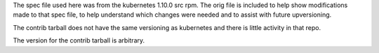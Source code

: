 The spec file used here was from the kubernetes 1.10.0 src rpm.
The orig file is included to help show modifications made to that
spec file, to help understand which changes were needed and to
assist with future upversioning.

The contrib tarball does not have the same versioning as kubernetes and
there is little activity in that repo.

The version for the contrib tarball is arbitrary.
